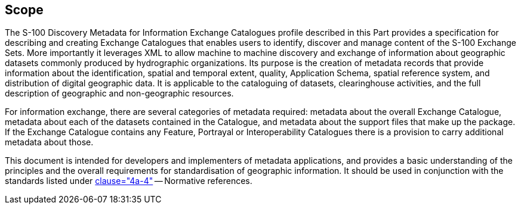 == Scope

The S-100 Discovery Metadata for Information Exchange Catalogues profile
described in this Part provides a specification for describing and creating
Exchange Catalogues that enables users to identify, discover and manage
content of the S-100 Exchange Sets. More importantly it leverages XML to
allow machine to machine discovery and exchange of information about
geographic datasets commonly produced by hydrographic organizations. Its
purpose is the creation of metadata records that provide information about
the identification, spatial and temporal extent, quality, Application Schema,
spatial reference system, and distribution of digital geographic data. It is
applicable to the cataloguing of datasets, clearinghouse activities, and the
full description of geographic and non-geographic resources.

For information exchange, there are several categories of metadata required:
metadata about the overall Exchange Catalogue, metadata about each of the
datasets contained in the Catalogue, and metadata about the support files
that make up the package. If the Exchange Catalogue contains any Feature,
Portrayal or Interoperability Catalogues there is a provision to carry
additional metadata about those.

This document is intended for developers and implementers of metadata
applications, and provides a basic understanding of the principles and the
overall requirements for standardisation of geographic information. It should
be used in conjunction with the standards listed under <<Part4a,clause="4a-4">> --
Normative references.
